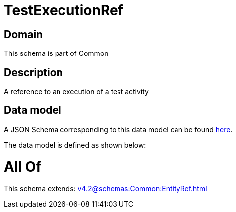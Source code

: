 = TestExecutionRef

[#domain]
== Domain

This schema is part of Common

[#description]
== Description

A reference to an execution of a test activity


[#data_model]
== Data model

A JSON Schema corresponding to this data model can be found https://tmforum.org[here].

The data model is defined as shown below:


= All Of 
This schema extends: xref:v4.2@schemas:Common:EntityRef.adoc[]
